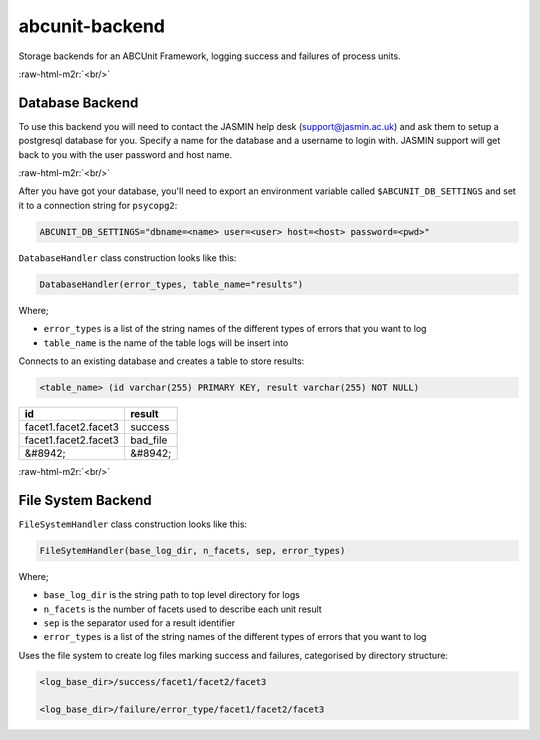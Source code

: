 .. role:: raw-html-m2r(raw)
   :format: html


abcunit-backend
===============

Storage backends for an ABCUnit Framework, logging success and failures of process units.

:raw-html-m2r:`<br/>`

Database Backend
----------------

To use this backend you will need to contact the JASMIN help desk (support@jasmin.ac.uk) and ask them to setup a postgresql database for you. Specify a name for the database and a username to login with. JASMIN support will get back to you with the user password and host name. 

:raw-html-m2r:`<br/>`

After you have got your database, you'll need to export an environment variable called  ``$ABCUNIT_DB_SETTINGS`` and set it to a connection string for ``psycopg2``\ :

.. code-block::

   ABCUNIT_DB_SETTINGS="dbname=<name> user=<user> host=<host> password=<pwd>"

``DatabaseHandler`` class construction looks like this:

.. code-block::

   DatabaseHandler(error_types, table_name="results")

Where;


* ``error_types`` is a list of the string names of the different types of errors that you want to log
* ``table_name`` is the name of the table logs will be insert into

Connects to an existing database and creates a table to store results:

.. code-block::

   <table_name> (id varchar(255) PRIMARY KEY, result varchar(255) NOT NULL)

.. list-table::
   :header-rows: 1

   * - id
     - result
   * - facet1.facet2.facet3
     - success
   * - facet1.facet2.facet3
     - bad_file
   * - &#8942;
     - &#8942;


:raw-html-m2r:`<br/>`

File System Backend
-------------------

``FileSystemHandler`` class construction looks like this:

.. code-block::

   FileSytemHandler(base_log_dir, n_facets, sep, error_types)

Where;


* ``base_log_dir`` is the string path to top level directory for logs
* ``n_facets`` is the number of facets used to describe each unit result
* ``sep`` is the separator used for a result identifier
* ``error_types`` is a list of the string names of the different types of errors that you want to log

Uses the file system to create log files marking success and failures, categorised by directory structure:

.. code-block::

   <log_base_dir>/success/facet1/facet2/facet3

   <log_base_dir>/failure/error_type/facet1/facet2/facet3
